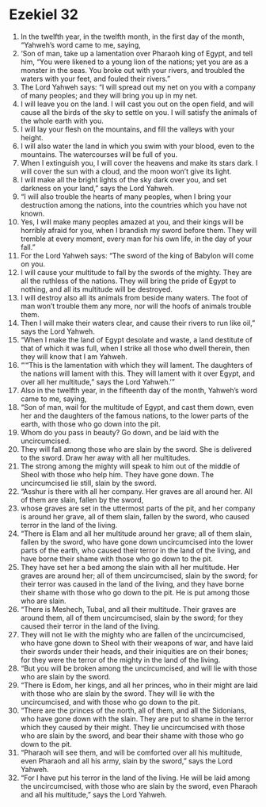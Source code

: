 ﻿
* Ezekiel 32
1. In the twelfth year, in the twelfth month, in the first day of the month, “Yahweh’s word came to me, saying, 
2. ‘Son of man, take up a lamentation over Pharaoh king of Egypt, and tell him, “You were likened to a young lion of the nations; yet you are as a monster in the seas. You broke out with your rivers, and troubled the waters with your feet, and fouled their rivers.” 
3. The Lord Yahweh says: “I will spread out my net on you with a company of many peoples; and they will bring you up in my net. 
4. I will leave you on the land. I will cast you out on the open field, and will cause all the birds of the sky to settle on you. I will satisfy the animals of the whole earth with you. 
5. I will lay your flesh on the mountains, and fill the valleys with your height. 
6. I will also water the land in which you swim with your blood, even to the mountains. The watercourses will be full of you. 
7. When I extinguish you, I will cover the heavens and make its stars dark. I will cover the sun with a cloud, and the moon won’t give its light. 
8. I will make all the bright lights of the sky dark over you, and set darkness on your land,” says the Lord Yahweh. 
9. “I will also trouble the hearts of many peoples, when I bring your destruction among the nations, into the countries which you have not known. 
10. Yes, I will make many peoples amazed at you, and their kings will be horribly afraid for you, when I brandish my sword before them. They will tremble at every moment, every man for his own life, in the day of your fall.” 
11. For the Lord Yahweh says: “The sword of the king of Babylon will come on you. 
12. I will cause your multitude to fall by the swords of the mighty. They are all the ruthless of the nations. They will bring the pride of Egypt to nothing, and all its multitude will be destroyed. 
13. I will destroy also all its animals from beside many waters. The foot of man won’t trouble them any more, nor will the hoofs of animals trouble them. 
14. Then I will make their waters clear, and cause their rivers to run like oil,” says the Lord Yahweh. 
15. “When I make the land of Egypt desolate and waste, a land destitute of that of which it was full, when I strike all those who dwell therein, then they will know that I am Yahweh. 
16. “‘“This is the lamentation with which they will lament. The daughters of the nations will lament with this. They will lament with it over Egypt, and over all her multitude,” says the Lord Yahweh.’” 
17. Also in the twelfth year, in the fifteenth day of the month, Yahweh’s word came to me, saying, 
18. “Son of man, wail for the multitude of Egypt, and cast them down, even her and the daughters of the famous nations, to the lower parts of the earth, with those who go down into the pit. 
19. Whom do you pass in beauty? Go down, and be laid with the uncircumcised. 
20. They will fall among those who are slain by the sword. She is delivered to the sword. Draw her away with all her multitudes. 
21. The strong among the mighty will speak to him out of the middle of Sheol with those who help him. They have gone down. The uncircumcised lie still, slain by the sword. 
22. “Asshur is there with all her company. Her graves are all around her. All of them are slain, fallen by the sword, 
23. whose graves are set in the uttermost parts of the pit, and her company is around her grave, all of them slain, fallen by the sword, who caused terror in the land of the living. 
24. “There is Elam and all her multitude around her grave; all of them slain, fallen by the sword, who have gone down uncircumcised into the lower parts of the earth, who caused their terror in the land of the living, and have borne their shame with those who go down to the pit. 
25. They have set her a bed among the slain with all her multitude. Her graves are around her; all of them uncircumcised, slain by the sword; for their terror was caused in the land of the living, and they have borne their shame with those who go down to the pit. He is put among those who are slain. 
26. “There is Meshech, Tubal, and all their multitude. Their graves are around them, all of them uncircumcised, slain by the sword; for they caused their terror in the land of the living. 
27. They will not lie with the mighty who are fallen of the uncircumcised, who have gone down to Sheol with their weapons of war, and have laid their swords under their heads, and their iniquities are on their bones; for they were the terror of the mighty in the land of the living. 
28. “But you will be broken among the uncircumcised, and will lie with those who are slain by the sword. 
29. “There is Edom, her kings, and all her princes, who in their might are laid with those who are slain by the sword. They will lie with the uncircumcised, and with those who go down to the pit. 
30. “There are the princes of the north, all of them, and all the Sidonians, who have gone down with the slain. They are put to shame in the terror which they caused by their might. They lie uncircumcised with those who are slain by the sword, and bear their shame with those who go down to the pit. 
31. “Pharaoh will see them, and will be comforted over all his multitude, even Pharaoh and all his army, slain by the sword,” says the Lord Yahweh. 
32. “For I have put his terror in the land of the living. He will be laid among the uncircumcised, with those who are slain by the sword, even Pharaoh and all his multitude,” says the Lord Yahweh. 
